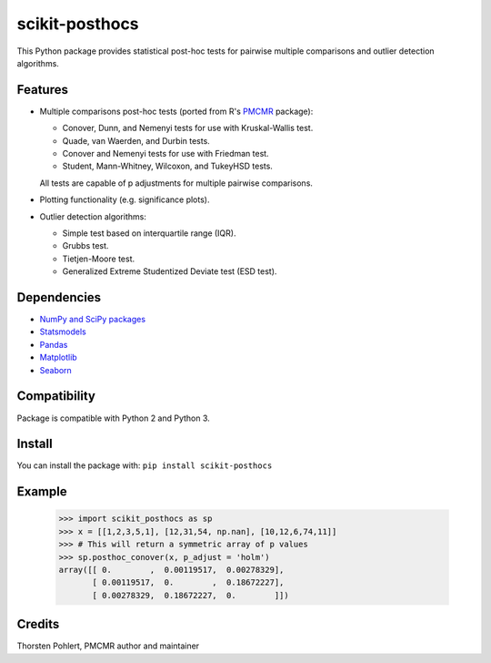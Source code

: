 ===============
scikit-posthocs
===============

This Python package provides statistical post-hoc tests for pairwise multiple comparisons
and outlier detection algorithms.

Features
--------

- Multiple comparisons post-hoc tests (ported from R's
  `PMCMR <https://cran.r-project.org/web/packages/PMCMR/index.html>`_ package):

  - Conover, Dunn, and Nemenyi tests for use with Kruskal-Wallis test.
  - Quade, van Waerden, and Durbin tests.
  - Conover and Nemenyi tests for use with Friedman test.
  - Student, Mann-Whitney, Wilcoxon, and TukeyHSD tests.

  All tests are capable of p adjustments for multiple pairwise comparisons.

- Plotting functionality (e.g. significance plots).

- Outlier detection algorithms:

  - Simple test based on interquartile range (IQR).
  - Grubbs test.
  - Tietjen-Moore test.
  - Generalized Extreme Studentized Deviate test (ESD test).

Dependencies
------------

- `NumPy and SciPy packages <https://www.scipy.org/>`_
- `Statsmodels <http://statsmodels.sourceforge.net/>`_
- `Pandas <http://pandas.pydata.org/>`_
- `Matplotlib <https://matplotlib.org/>`_
- `Seaborn <https://seaborn.pydata.org/>`_

Compatibility
-------------

Package is compatible with Python 2 and Python 3.

Install
-------

You can install the package with:
``pip install scikit-posthocs``

Example
-------

  >>> import scikit_posthocs as sp
  >>> x = [[1,2,3,5,1], [12,31,54, np.nan], [10,12,6,74,11]]
  >>> # This will return a symmetric array of p values
  >>> sp.posthoc_conover(x, p_adjust = 'holm')
  array([[ 0.        ,  0.00119517,  0.00278329],
         [ 0.00119517,  0.        ,  0.18672227],
         [ 0.00278329,  0.18672227,  0.        ]])

Credits
-------

Thorsten Pohlert, PMCMR author and maintainer
